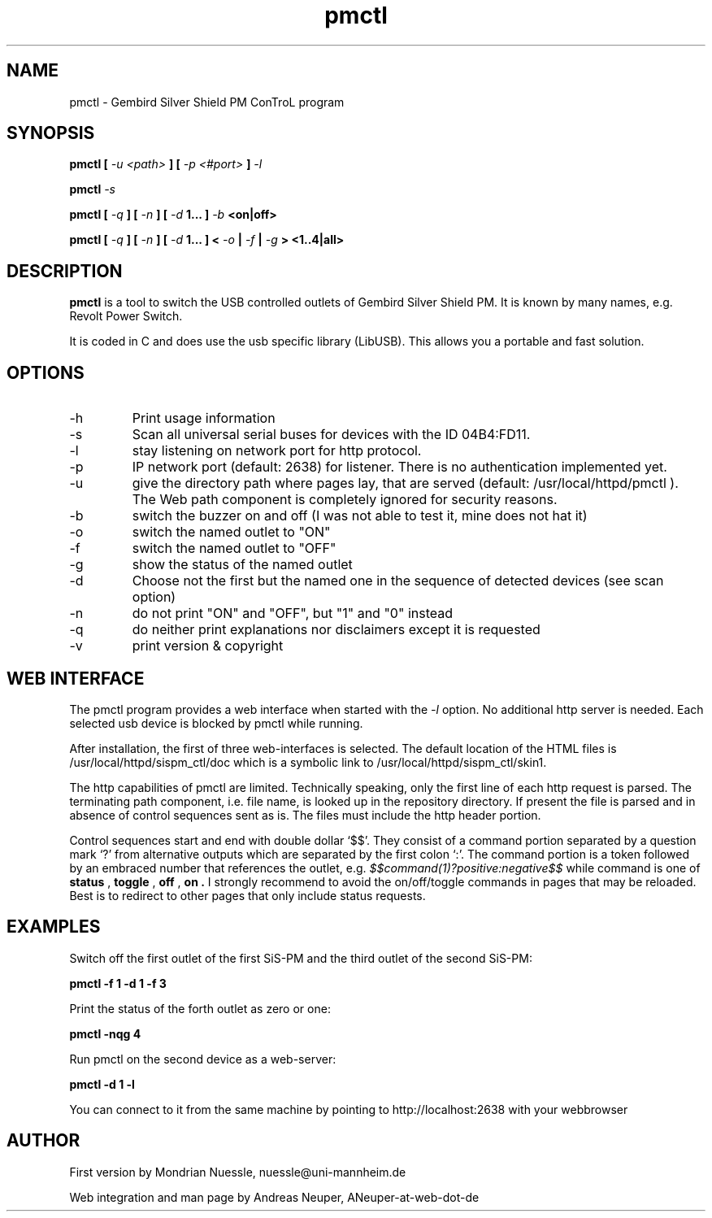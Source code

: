 .\" Process this file with
.\" groff -man -Tascii foo.1
.\"
.TH pmctl 1 "FEB 2006" Linux "User Manuals"

.SH NAME
pmctl - Gembird Silver Shield PM ConTroL program

.SH SYNOPSIS
.B pmctl [ 
.I -u <path>
.B ] [
.I -p <#port>
.B ] 
.I -l
.P
.B pmctl 
.I -s
.P
.B pmctl [
.I -q
.B ] [
.I -n
.B ] [
.I -d 
.B 1... ]
.I -b 
.B <on|off>
.P
.B pmctl [
.I -q
.B ] [
.I -n
.B ] [
.I -d 
.B 1... ] <
.I -o 
.B |
.I -f 
.B |
.I -g 
.B > <1..4|all>

.SH DESCRIPTION
.B pmctl
is a tool to switch the USB controlled outlets of Gembird Silver Shield PM.
It is known by many names, e.g. Revolt Power Switch.
.P
It is coded in C and does use the usb specific library (LibUSB).  
This allows you a portable and fast solution.

.SH OPTIONS
.IP -h
Print usage information
.IP -s
Scan all universal serial buses for devices with the ID 04B4:FD11.
.IP -l
stay listening on network port for http protocol.
.IP -p
IP network port (default: 2638) for listener. There is no authentication implemented yet.
.IP -u
give the directory path where pages lay, that are served (default: /usr/local/httpd/pmctl ).
The Web path component is completely ignored for security reasons.
.IP -b
switch the buzzer on and off (I was not able to test it, mine does not hat it)
.IP -o
switch the named outlet to "ON"
.IP -f
switch the named outlet to "OFF"
.IP -g
show the status of the named outlet
.IP -d
Choose not the first but the named one in the sequence of detected devices (see scan option)
.IP -n
do not print "ON" and "OFF", but "1" and "0" instead
.IP -q
do neither print explanations nor disclaimers except it is requested
.IP -v
print version & copyright

.SH WEB INTERFACE

The pmctl program provides a web interface when started with the 
.I -l
option. No additional http server is needed. 
Each selected usb device is blocked by pmctl while running.
.P
After installation, the first of three web-interfaces is selected. The default location of the HTML
files is /usr/local/httpd/sispm_ctl/doc which is a symbolic link to /usr/local/httpd/sispm_ctl/skin1.
.P
The http capabilities of pmctl are limited. 
Technically speaking, only the first line of each http request is parsed.
The terminating path component, i.e. file name, is looked up in the repository directory.
If present the file is parsed and in absence of control sequences sent as is.
The files must include the http header portion.
.P
Control sequences start and end with double dollar `$$'.
They consist of a command portion separated by a question mark `?' from 
alternative outputs which are separated by the first colon `:'.
The command portion is a token followed by an embraced number that references the outlet, e.g.
.IB $$command(1)?positive:negative$$
while command is one of 
.B status
,
.B toggle
,
.B off
,
.B on .
I strongly recommend to avoid the on/off/toggle commands in pages that may be reloaded.
Best is to redirect to other pages that only include status requests.


.SH EXAMPLES
Switch off the first outlet of the first SiS-PM and the third outlet of the second SiS-PM:
.P
.B pmctl -f 1 -d 1 -f 3
 
Print the status of the forth outlet as zero or one:
.P
.B pmctl -nqg 4

Run pmctl on the second device as a web-server:
.P
.B pmctl -d 1 -l

You can connect to it from the same machine by pointing to http://localhost:2638 with
your webbrowser
 
.SH AUTHOR
.P
First version by Mondrian Nuessle, nuessle@uni-mannheim.de
.P
Web integration and man page by Andreas Neuper, ANeuper-at-web-dot-de
